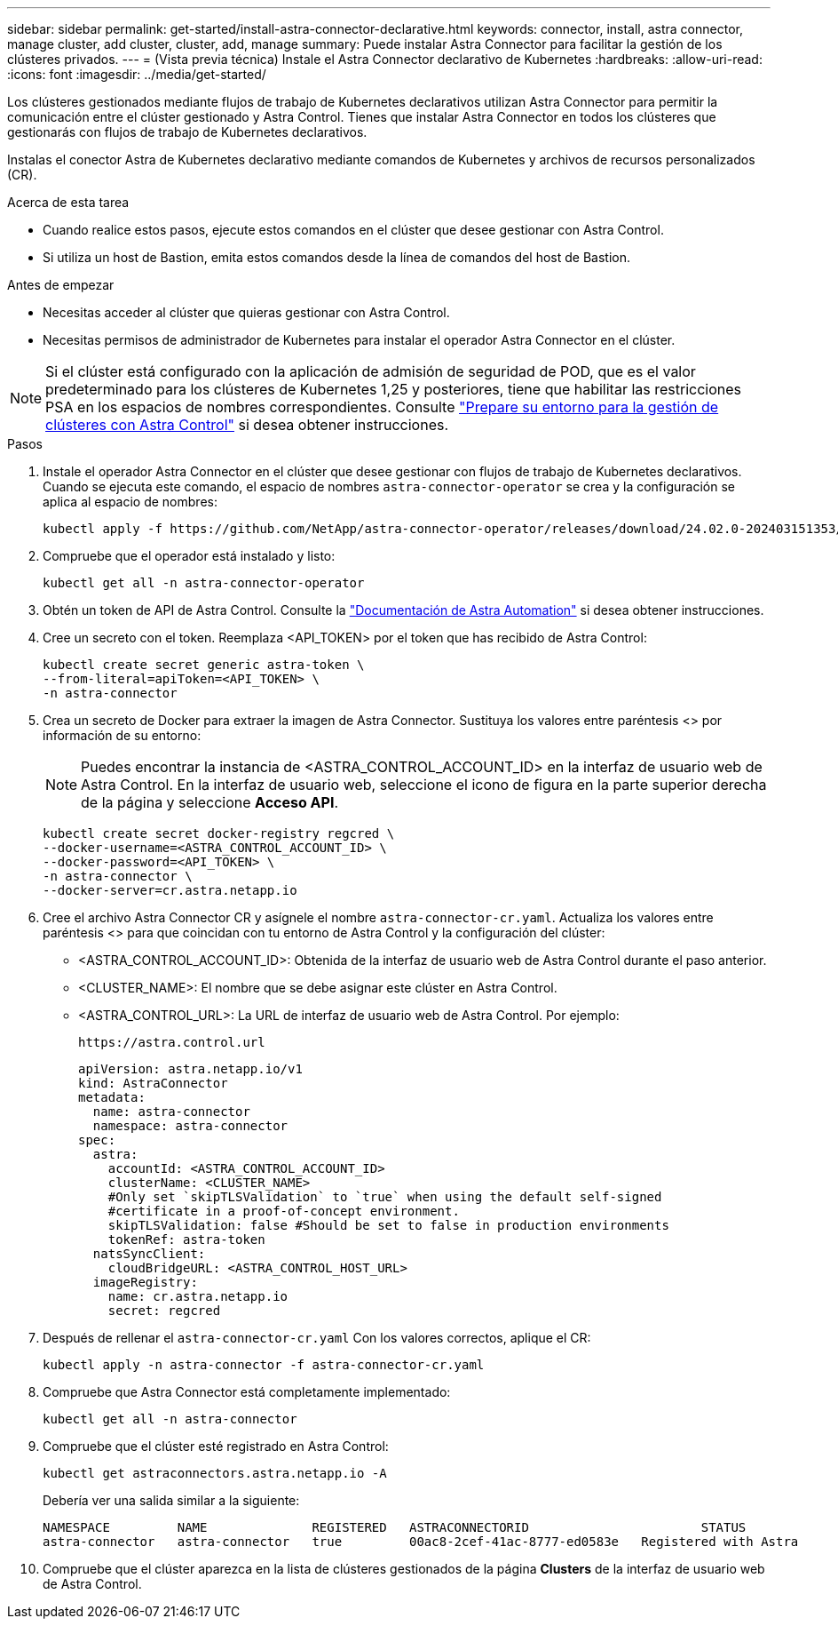 ---
sidebar: sidebar 
permalink: get-started/install-astra-connector-declarative.html 
keywords: connector, install, astra connector, manage cluster, add cluster, cluster, add, manage 
summary: Puede instalar Astra Connector para facilitar la gestión de los clústeres privados. 
---
= (Vista previa técnica) Instale el Astra Connector declarativo de Kubernetes
:hardbreaks:
:allow-uri-read: 
:icons: font
:imagesdir: ../media/get-started/


[role="lead"]
Los clústeres gestionados mediante flujos de trabajo de Kubernetes declarativos utilizan Astra Connector para permitir la comunicación entre el clúster gestionado y Astra Control. Tienes que instalar Astra Connector en todos los clústeres que gestionarás con flujos de trabajo de Kubernetes declarativos.

Instalas el conector Astra de Kubernetes declarativo mediante comandos de Kubernetes y archivos de recursos personalizados (CR).

.Acerca de esta tarea
* Cuando realice estos pasos, ejecute estos comandos en el clúster que desee gestionar con Astra Control.
* Si utiliza un host de Bastion, emita estos comandos desde la línea de comandos del host de Bastion.


.Antes de empezar
* Necesitas acceder al clúster que quieras gestionar con Astra Control.
* Necesitas permisos de administrador de Kubernetes para instalar el operador Astra Connector en el clúster.



NOTE: Si el clúster está configurado con la aplicación de admisión de seguridad de POD, que es el valor predeterminado para los clústeres de Kubernetes 1,25 y posteriores, tiene que habilitar las restricciones PSA en los espacios de nombres correspondientes. Consulte link:prep-for-cluster-management.html["Prepare su entorno para la gestión de clústeres con Astra Control"] si desea obtener instrucciones.

.Pasos
. Instale el operador Astra Connector en el clúster que desee gestionar con flujos de trabajo de Kubernetes declarativos. Cuando se ejecuta este comando, el espacio de nombres `astra-connector-operator` se crea y la configuración se aplica al espacio de nombres:
+
[source, console]
----
kubectl apply -f https://github.com/NetApp/astra-connector-operator/releases/download/24.02.0-202403151353/astraconnector_operator.yaml
----
. Compruebe que el operador está instalado y listo:
+
[source, console]
----
kubectl get all -n astra-connector-operator
----
. Obtén un token de API de Astra Control. Consulte la https://docs.netapp.com/us-en/astra-automation/get-started/get_api_token.html["Documentación de Astra Automation"^] si desea obtener instrucciones.
. Cree un secreto con el token. Reemplaza <API_TOKEN> por el token que has recibido de Astra Control:
+
[source, console]
----
kubectl create secret generic astra-token \
--from-literal=apiToken=<API_TOKEN> \
-n astra-connector
----
. Crea un secreto de Docker para extraer la imagen de Astra Connector. Sustituya los valores entre paréntesis <> por información de su entorno:
+

NOTE: Puedes encontrar la instancia de <ASTRA_CONTROL_ACCOUNT_ID> en la interfaz de usuario web de Astra Control. En la interfaz de usuario web, seleccione el icono de figura en la parte superior derecha de la página y seleccione *Acceso API*.

+
[source, console]
----
kubectl create secret docker-registry regcred \
--docker-username=<ASTRA_CONTROL_ACCOUNT_ID> \
--docker-password=<API_TOKEN> \
-n astra-connector \
--docker-server=cr.astra.netapp.io
----
. Cree el archivo Astra Connector CR y asígnele el nombre `astra-connector-cr.yaml`. Actualiza los valores entre paréntesis <> para que coincidan con tu entorno de Astra Control y la configuración del clúster:
+
** <ASTRA_CONTROL_ACCOUNT_ID>: Obtenida de la interfaz de usuario web de Astra Control durante el paso anterior.
** <CLUSTER_NAME>: El nombre que se debe asignar este clúster en Astra Control.
** <ASTRA_CONTROL_URL>: La URL de interfaz de usuario web de Astra Control. Por ejemplo:
+
[listing]
----
https://astra.control.url
----
+
[source, yaml]
----
apiVersion: astra.netapp.io/v1
kind: AstraConnector
metadata:
  name: astra-connector
  namespace: astra-connector
spec:
  astra:
    accountId: <ASTRA_CONTROL_ACCOUNT_ID>
    clusterName: <CLUSTER_NAME>
    #Only set `skipTLSValidation` to `true` when using the default self-signed
    #certificate in a proof-of-concept environment.
    skipTLSValidation: false #Should be set to false in production environments
    tokenRef: astra-token
  natsSyncClient:
    cloudBridgeURL: <ASTRA_CONTROL_HOST_URL>
  imageRegistry:
    name: cr.astra.netapp.io
    secret: regcred
----


. Después de rellenar el `astra-connector-cr.yaml` Con los valores correctos, aplique el CR:
+
[source, console]
----
kubectl apply -n astra-connector -f astra-connector-cr.yaml
----
. Compruebe que Astra Connector está completamente implementado:
+
[source, console]
----
kubectl get all -n astra-connector
----
. Compruebe que el clúster esté registrado en Astra Control:
+
[source, console]
----
kubectl get astraconnectors.astra.netapp.io -A
----
+
Debería ver una salida similar a la siguiente:

+
[listing]
----
NAMESPACE         NAME              REGISTERED   ASTRACONNECTORID                       STATUS
astra-connector   astra-connector   true         00ac8-2cef-41ac-8777-ed0583e   Registered with Astra
----
. Compruebe que el clúster aparezca en la lista de clústeres gestionados de la página *Clusters* de la interfaz de usuario web de Astra Control.

